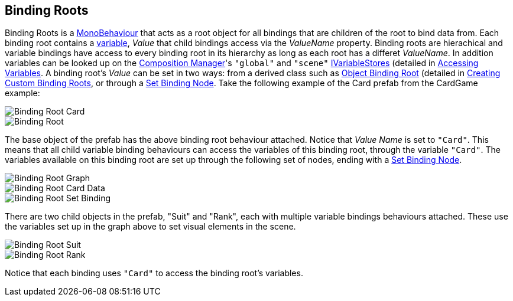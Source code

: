 [#topics/bindings-2]

## Binding Roots

Binding Roots is a https://docs.unity3d.com/ScriptReference/MonoBehaviour.html[MonoBehaviour^] that acts as a root object for all bindings that are children of the root to bind data from. Each binding root contains a <<reference/variables-1.html,variable>>, _Value_ that child bindings access via the _ValueName_ property. Binding roots are hierachical and variable bindings have access to every binding root in its hierarchy as long as each root has a differet _ValueName_. In addition variables can be looked up on the <<manual/composition-manager.html,Composition Manager>>'s `"global"` and `"scene"` <<reference/i-variable-store.html,IVariableStores>> (detailed in <<topics/variables-4.html,Accessing Variables>>. A binding root's _Value_ can be set in two ways: from a derived class such as <<manual/object-binding-root.html,Object Binding Root>> (detailed in <<topics/bindings-4.html,Creating Custom Binding Roots>>, or through a <<manual/set-binding-node.html,Set Binding Node>>. Take the following example of the Card prefab from the CardGame example:

image::binding-root-card.png[Binding Root Card]
image::binding-root.png[Binding Root]

The base object of the prefab has the above binding root behaviour attached. Notice that _Value Name_ is set to `"Card"`. This means that all child variable binding behaviours can access the variables of this binding root, through the variable `"Card"`. The variables available on this binding root are set up through the following set of nodes, ending with a <<manual/set-binding-node.html,Set Binding Node>>.

image::binding-root-card-graph.png[Binding Root Graph]
image::binding-root-card-data.png[Binding Root Card Data]
image::binding-root-set-binding.png[Binding Root Set Binding]

There are two child objects in the prefab, "Suit" and "Rank", each with multiple variable bindings behaviours attached. These use the variables set up in the graph above to set visual elements in the scene.

image::binding-root-suit.png[Binding Root Suit]
image::binding-root-rank.png[Binding Root Rank]

Notice that each binding uses `"Card"` to access the binding root's variables.